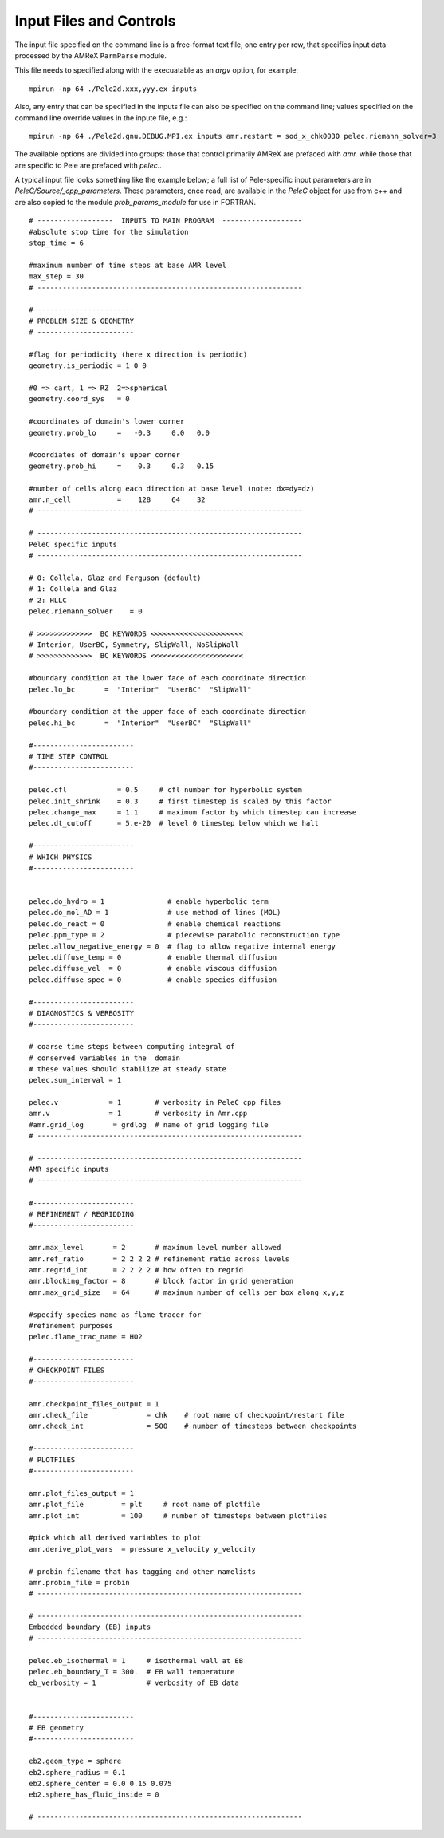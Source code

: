 Input Files and Controls
========================


The input file specified on the command line is a free-format text file, one entry per row, that specifies input data processed by the AMReX ``ParmParse`` module.

This file needs to specified along with the execuatable as an `argv` option, for example:


::

	mpirun -np 64 ./Pele2d.xxx,yyy.ex inputs

Also, any entry that can be specified in the inputs file can also be specified on the command line; values specified on the command line override values in the inpute file, e.g.:

::

	mpirun -np 64 ./Pele2d.gnu.DEBUG.MPI.ex inputs amr.restart = sod_x_chk0030 pelec.riemann_solver=3

The available options are divided into groups: those that control primarily AMReX are prefaced with `amr.` while those that are specific to Pele are prefaced with `pelec.`.

A typical input file looks something like the example below; a full list of Pele-specific input parameters are in `PeleC/Source/_cpp_parameters`. 
These parameters, once read, are available in the `PeleC` object for use from c++ and are also copied to the module `prob_params_module` for use in FORTRAN. 

::

    # ------------------  INPUTS TO MAIN PROGRAM  -------------------
    #absolute stop time for the simulation
    stop_time = 6 

    #maximum number of time steps at base AMR level
    max_step = 30 
    # ---------------------------------------------------------------
    
    #------------------------
    # PROBLEM SIZE & GEOMETRY
    # -----------------------

    #flag for periodicity (here x direction is periodic)
    geometry.is_periodic = 1 0 0  
    
    #0 => cart, 1 => RZ  2=>spherical
    geometry.coord_sys   = 0      

    #coordinates of domain's lower corner
    geometry.prob_lo     =   -0.3     0.0   0.0     

    #coordiates of domain's upper corner
    geometry.prob_hi     =    0.3     0.3   0.15  

    #number of cells along each direction at base level (note: dx=dy=dz)
    amr.n_cell           =    128     64    32   
    # ---------------------------------------------------------------

    # ---------------------------------------------------------------
    PeleC specific inputs
    # ---------------------------------------------------------------

    # 0: Collela, Glaz and Ferguson (default)
    # 1: Collela and Glaz  
    # 2: HLLC
    pelec.riemann_solver    = 0     

    # >>>>>>>>>>>>>  BC KEYWORDS <<<<<<<<<<<<<<<<<<<<<<
    # Interior, UserBC, Symmetry, SlipWall, NoSlipWall
    # >>>>>>>>>>>>>  BC KEYWORDS <<<<<<<<<<<<<<<<<<<<<<

    #boundary condition at the lower face of each coordinate direction
    pelec.lo_bc       =  "Interior"  "UserBC"  "SlipWall"        
    
    #boundary condition at the upper face of each coordinate direction
    pelec.hi_bc       =  "Interior"  "UserBC"  "SlipWall"          
    
    #------------------------
    # TIME STEP CONTROL
    #------------------------

    pelec.cfl            = 0.5     # cfl number for hyperbolic system
    pelec.init_shrink    = 0.3     # first timestep is scaled by this factor
    pelec.change_max     = 1.1     # maximum factor by which timestep can increase
    pelec.dt_cutoff      = 5.e-20  # level 0 timestep below which we halt

    #------------------------
    # WHICH PHYSICS
    #------------------------
    
    
    pelec.do_hydro = 1               # enable hyperbolic term
    pelec.do_mol_AD = 1              # use method of lines (MOL)
    pelec.do_react = 0               # enable chemical reactions
    pelec.ppm_type = 2               # piecewise parabolic reconstruction type
    pelec.allow_negative_energy = 0  # flag to allow negative internal energy
    pelec.diffuse_temp = 0           # enable thermal diffusion
    pelec.diffuse_vel  = 0           # enable viscous diffusion
    pelec.diffuse_spec = 0           # enable species diffusion
    
    #------------------------
    # DIAGNOSTICS & VERBOSITY
    #------------------------
    
    # coarse time steps between computing integral of 
    # conserved variables in the  domain
    # these values should stabilize at steady state
    pelec.sum_interval = 1       

    pelec.v            = 1        # verbosity in PeleC cpp files
    amr.v              = 1        # verbosity in Amr.cpp
    #amr.grid_log       = grdlog  # name of grid logging file
    # ---------------------------------------------------------------
    
    # ---------------------------------------------------------------
    AMR specific inputs
    # ---------------------------------------------------------------
    
    #------------------------
    # REFINEMENT / REGRIDDING 
    #------------------------
    
    amr.max_level       = 2       # maximum level number allowed
    amr.ref_ratio       = 2 2 2 2 # refinement ratio across levels
    amr.regrid_int      = 2 2 2 2 # how often to regrid
    amr.blocking_factor = 8       # block factor in grid generation
    amr.max_grid_size   = 64      # maximum number of cells per box along x,y,z
    
    #specify species name as flame tracer for 
    #refinement purposes
    pelec.flame_trac_name = HO2
    
    #------------------------
    # CHECKPOINT FILES
    #------------------------

    amr.checkpoint_files_output = 1
    amr.check_file              = chk    # root name of checkpoint/restart file
    amr.check_int               = 500    # number of timesteps between checkpoints
    
    #------------------------
    # PLOTFILES
    #------------------------
    
    amr.plot_files_output = 1
    amr.plot_file         = plt     # root name of plotfile
    amr.plot_int          = 100     # number of timesteps between plotfiles

    #pick which all derived variables to plot
    amr.derive_plot_vars  = pressure x_velocity y_velocity
    
    # probin filename that has tagging and other namelists
    amr.probin_file = probin 
    # ---------------------------------------------------------------
    
    # ---------------------------------------------------------------
    Embedded boundary (EB) inputs
    # ---------------------------------------------------------------

    pelec.eb_isothermal = 1     # isothermal wall at EB
    pelec.eb_boundary_T = 300.  # EB wall temperature    
    eb_verbosity = 1            # verbosity of EB data

    
    #------------------------
    # EB geometry
    #------------------------

    eb2.geom_type = sphere  
    eb2.sphere_radius = 0.1     
    eb2.sphere_center = 0.0 0.15 0.075
    eb2.sphere_has_fluid_inside = 0
    
    # ---------------------------------------------------------------
